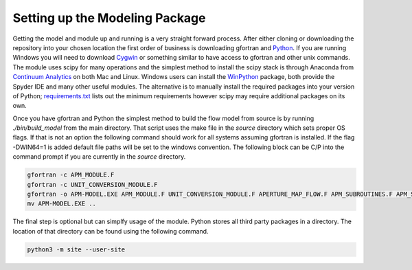 Setting up the Modeling Package
-------------------------------

Getting the model and module up and running is a very straight forward process. After either cloning or downloading the repository into your chosen location the first order of business is downloading gfortran and `Python <https://www.python.org/>`_. If you are running Windows you will need to download `Cygwin <https://www.cygwin.com/>`_ or something similar to have access to gfortran and other unix commands. The module uses scipy for many operations and the simplest method to install the scipy stack is through Anaconda from `Continuum Analytics <http://continuum.io/downloads#all?>`_ on both Mac and Linux. Windows users can install the `WinPython <http://winpython.github.io/>`_ package, both provide the Spyder IDE and many other useful modules. The alternative is to manually install the required packages into your version of Python; `requirements.txt <https://github.com/stadelmanma/netl-AP_MAP_FLOW/blob/master/requirements.tx/>`_ lists out the minimum requirements however scipy may require additional packages on its own.

Once you have gfortran and Python the simplest method to build the flow model from source is by running `./bin/build_model` from the main directory. That script uses the make file in the `source` directory which sets proper OS flags. If that is not an option the following command should work for all systems assuming gfortran is installed. If the flag -DWIN64=1 is added default file paths will be set to the windows convention. The following block can be C/P into the command prompt if you are currently in the `source` directory.

.. code-block:: bash

    gfortran -c APM_MODULE.F
    gfortran -c UNIT_CONVERSION_MODULE.F
    gfortran -o APM-MODEL.EXE APM_MODULE.F UNIT_CONVERSION_MODULE.F APERTURE_MAP_FLOW.F APM_SUBROUTINES.F APM_SOLVER.F APM_FLOW.F APM_OUTPUT.F -O2 -fimplicit-none -fwhole-file -fcheck=all -std=f2008 -pedantic -fbacktrace -cpp -DWIN64=0 -Wall -Wline-truncation -Wcharacter-truncation -Wsurprising -Waliasing -Wunused-parameter
    mv APM-MODEL.EXE ..



The final step is optional but can simplfy usage of the module. Python stores all third party packages in a directory. The location of that directory can be found using the following command.  

.. code-block:: bash

    python3 -m site --user-site


 


